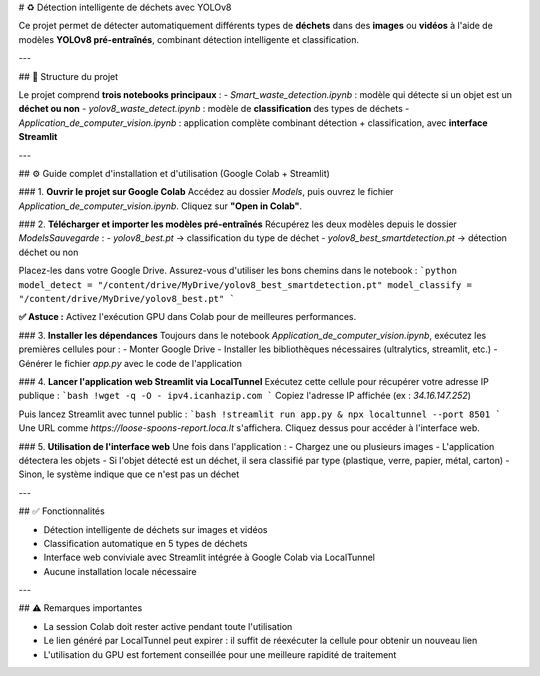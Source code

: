 # ♻️ Détection intelligente de déchets avec YOLOv8

Ce projet permet de détecter automatiquement différents types de **déchets** dans des **images** ou **vidéos** à l'aide de modèles **YOLOv8 pré-entraînés**, combinant détection intelligente et classification.

---

## 📁 Structure du projet

Le projet comprend **trois notebooks principaux** :
- `Smart_waste_detection.ipynb` : modèle qui détecte si un objet est un **déchet ou non**
- `yolov8_waste_detect.ipynb` : modèle de **classification** des types de déchets
- `Application_de_computer_vision.ipynb` : application complète combinant détection + classification, avec **interface Streamlit**

---

## ⚙️ Guide complet d'installation et d'utilisation (Google Colab + Streamlit)

### 1. **Ouvrir le projet sur Google Colab**
Accédez au dossier `Models`, puis ouvrez le fichier `Application_de_computer_vision.ipynb`. Cliquez sur **"Open in Colab"**.

### 2. **Télécharger et importer les modèles pré-entraînés**
Récupérez les deux modèles depuis le dossier `ModelsSauvegarde` :
- `yolov8_best.pt` → classification du type de déchet
- `yolov8_best_smartdetection.pt` → détection déchet ou non

Placez-les dans votre Google Drive. Assurez-vous d'utiliser les bons chemins dans le notebook :
```python
model_detect = "/content/drive/MyDrive/yolov8_best_smartdetection.pt"
model_classify = "/content/drive/MyDrive/yolov8_best.pt"
```

**✅ Astuce :** Activez l'exécution GPU dans Colab pour de meilleures performances.

### 3. **Installer les dépendances**
Toujours dans le notebook `Application_de_computer_vision.ipynb`, exécutez les premières cellules pour :
- Monter Google Drive
- Installer les bibliothèques nécessaires (ultralytics, streamlit, etc.)
- Générer le fichier `app.py` avec le code de l'application

### 4. **Lancer l'application web Streamlit via LocalTunnel**
Exécutez cette cellule pour récupérer votre adresse IP publique :
```bash
!wget -q -O - ipv4.icanhazip.com
```
Copiez l'adresse IP affichée (ex : `34.16.147.252`)

Puis lancez Streamlit avec tunnel public :
```bash
!streamlit run app.py & npx localtunnel --port 8501
```
Une URL comme `https://loose-spoons-report.loca.lt` s'affichera. Cliquez dessus pour accéder à l'interface web.

### 5. **Utilisation de l'interface web**
Une fois dans l'application :
- Chargez une ou plusieurs images
- L'application détectera les objets
- Si l'objet détecté est un déchet, il sera classifié par type (plastique, verre, papier, métal, carton)
- Sinon, le système indique que ce n'est pas un déchet

---

## ✅ Fonctionnalités

- Détection intelligente de déchets sur images et vidéos
- Classification automatique en 5 types de déchets
- Interface web conviviale avec Streamlit intégrée à Google Colab via LocalTunnel
- Aucune installation locale nécessaire

---

## ⚠️ Remarques importantes

- La session Colab doit rester active pendant toute l'utilisation
- Le lien généré par LocalTunnel peut expirer : il suffit de réexécuter la cellule pour obtenir un nouveau lien
- L'utilisation du GPU est fortement conseillée pour une meilleure rapidité de traitement
